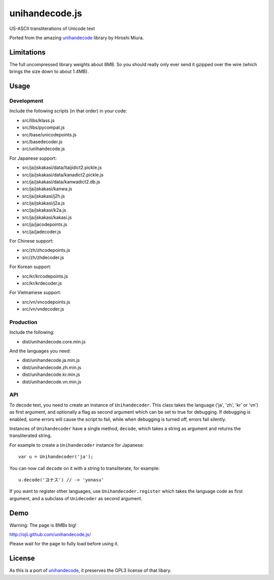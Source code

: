 ###############
unihandecode.js
###############

US-ASCII transliterations of Unicode text

Ported from the amazing `unihandecode <https://github.com/miurahr/unihandecode>`_
library by Hiroshi Miura.


***********
Limitations
***********

The full uncompressed library weights about 8MB. So you should really only ever
send it gzipped over the wire (which brings the size down to about 1.4MB).

*****
Usage
*****

Development
===========

Include the following scripts (in that order) in your code:

* src/libs/klass.js
* src/libs/pycompat.js
* src/base/unicodepoints.js
* src/basedecoder.js
* src/unihandecode.js

For Japanese support:

* src/ja/jskakasi/data/itaijidict2.pickle.js
* src/ja/jskakasi/data/kanadict2.pickle.js
* src/ja/jskakasi/data/kanwadict2.db.js
* src/ja/jskakasi/kanwa.js
* src/ja/jskakasi/j2h.js
* src/ja/jskakasi/j2a.js
* src/ja/jskakasi/k2a.js
* src/ja/jskakasi/kakasi.js
* src/ja/jacodepoints.js
* src/ja/jadecoder.js

For Chinese support:

* src/zh/zhcodepoints.js
* src/zh/zhdecoder.js

For Korean support:

* src/kr/krcodepoints.js
* src/kr/krdecoder.js

For Vietnamese support:

* src/vn/vncodepoints.js
* src/vn/vndecoder.js

Production
==========

Include the following:

* dist/unihandecode.core.min.js

And the languages you need:

* dist/unihandecode.ja.min.js
* dist/unihandecode.zh.min.js
* dist/unihandecode.kr.min.js
* dist/unihandecode.vn.min.js

API
===

To decode text, you need to create an instance of ``Unihandecoder``. This class
takes the language ('ja', 'zh', 'kr' or 'vn') as first argument, and optionally
a flag as second argument which can be set to true for debugging. If debugging
is enabled, some errors will cause the script to fail, while when debugging is
turned off, errors fail silently.

Instances of ``Unihandecoder`` have a single method, ``decode``, which takes a
string as argument and returns the transliterated string.

For example to create a ``Unihandecoder`` instance for Japanese::

    var u = Unihandecoder('ja');

You can now call ``decode`` on it with a string to transliterate, for example::

    u.decode('ヨナス') // -> 'yonasu'


If you want to register other languages, use ``Unihandecoder.register`` which
takes the language code as first argument, and a subclass of ``Unidecoder`` as
second argument.


****
Demo
****

Warning: The page is 8MBs big!

http://ojii.github.com/unihandecode.js/

Please wait for the page to fully load before using it.

*******
License
*******

As this is a port of `unihandecode <https://github.com/miurahr/unihandecode>`_,
it preserves the GPL3 license of that libary.

